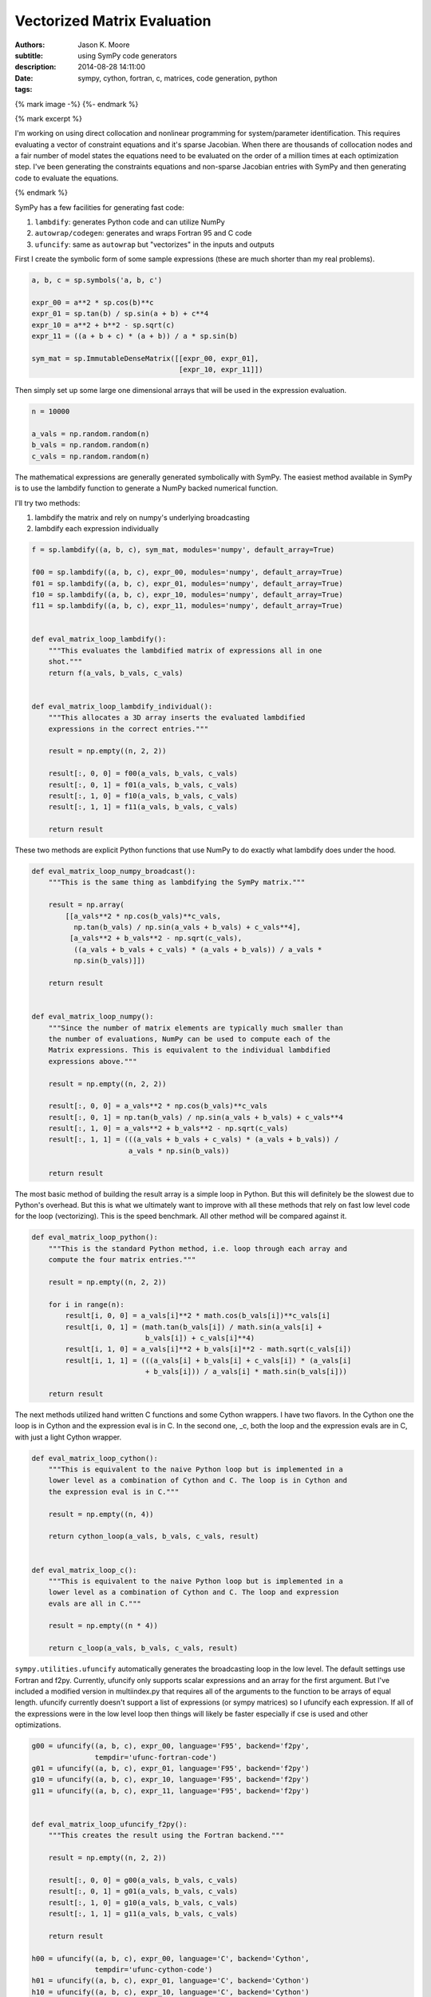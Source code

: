 ============================
Vectorized Matrix Evaluation
============================

:authors: Jason K. Moore
:subtitle: using SymPy code generators
:description:
:date: 2014-08-28 14:11:00
:tags: sympy, cython, fortran, c, matrices, code generation, python

{% mark image -%}
{%- endmark %}

{% mark excerpt %}

I'm working on using direct collocation and nonlinear programming for
system/parameter identification. This requires evaluating a vector of
constraint equations and it's sparse Jacobian. When there are thousands of
collocation nodes and a fair number of model states the equations need to be
evaluated on the order of a million times at each optimization step. I've been
generating the constraints equations and non-sparse Jacobian entries with SymPy
and then generating code to evaluate the equations.

{% endmark %}

SymPy has a few facilities for generating fast code:

1. ``lambdify``: generates Python code and can utilize NumPy
2. ``autowrap/codegen``: generates and wraps Fortran 95 and C code
3. ``ufuncify``: same as ``autowrap`` but "vectorizes" in the inputs and outputs

First I create the symbolic form of some sample expressions (these are much
shorter than my real problems).

.. sourcecode:: python

   a, b, c = sp.symbols('a, b, c')

   expr_00 = a**2 * sp.cos(b)**c
   expr_01 = sp.tan(b) / sp.sin(a + b) + c**4
   expr_10 = a**2 + b**2 - sp.sqrt(c)
   expr_11 = ((a + b + c) * (a + b)) / a * sp.sin(b)

   sym_mat = sp.ImmutableDenseMatrix([[expr_00, expr_01],
                                      [expr_10, expr_11]])

Then simply set up some large one dimensional arrays that will be used in the
expression evaluation.

.. sourcecode:: python

   n = 10000

   a_vals = np.random.random(n)
   b_vals = np.random.random(n)
   c_vals = np.random.random(n)

The mathematical expressions are generally generated symbolically with SymPy.
The easiest method available in SymPy is to use the lambdify function to
generate a NumPy backed numerical function.

I'll try two methods:

1. lambdify the matrix and rely on numpy's underlying broadcasting
2. lambdify each expression individually

.. sourcecode:: python

   f = sp.lambdify((a, b, c), sym_mat, modules='numpy', default_array=True)

   f00 = sp.lambdify((a, b, c), expr_00, modules='numpy', default_array=True)
   f01 = sp.lambdify((a, b, c), expr_01, modules='numpy', default_array=True)
   f10 = sp.lambdify((a, b, c), expr_10, modules='numpy', default_array=True)
   f11 = sp.lambdify((a, b, c), expr_11, modules='numpy', default_array=True)


   def eval_matrix_loop_lambdify():
       """This evaluates the lambdified matrix of expressions all in one
       shot."""
       return f(a_vals, b_vals, c_vals)


   def eval_matrix_loop_lambdify_individual():
       """This allocates a 3D array inserts the evaluated lambdified
       expressions in the correct entries."""

       result = np.empty((n, 2, 2))

       result[:, 0, 0] = f00(a_vals, b_vals, c_vals)
       result[:, 0, 1] = f01(a_vals, b_vals, c_vals)
       result[:, 1, 0] = f10(a_vals, b_vals, c_vals)
       result[:, 1, 1] = f11(a_vals, b_vals, c_vals)

       return result

These two methods are explicit Python functions that use NumPy to do
exactly what lambdify does under the hood.

.. sourcecode:: python

   def eval_matrix_loop_numpy_broadcast():
       """This is the same thing as lambdifying the SymPy matrix."""

       result = np.array(
           [[a_vals**2 * np.cos(b_vals)**c_vals,
             np.tan(b_vals) / np.sin(a_vals + b_vals) + c_vals**4],
            [a_vals**2 + b_vals**2 - np.sqrt(c_vals),
             ((a_vals + b_vals + c_vals) * (a_vals + b_vals)) / a_vals *
             np.sin(b_vals)]])

       return result


   def eval_matrix_loop_numpy():
       """Since the number of matrix elements are typically much smaller than
       the number of evaluations, NumPy can be used to compute each of the
       Matrix expressions. This is equivalent to the individual lambdified
       expressions above."""

       result = np.empty((n, 2, 2))

       result[:, 0, 0] = a_vals**2 * np.cos(b_vals)**c_vals
       result[:, 0, 1] = np.tan(b_vals) / np.sin(a_vals + b_vals) + c_vals**4
       result[:, 1, 0] = a_vals**2 + b_vals**2 - np.sqrt(c_vals)
       result[:, 1, 1] = (((a_vals + b_vals + c_vals) * (a_vals + b_vals)) /
                          a_vals * np.sin(b_vals))

       return result

The most basic method of building the result array is a simple loop in
Python. But this will definitely be the slowest due to Python's overhead.
But this is what we ultimately want to improve with all these methods that
rely on fast low level code for the loop (vectorizing). This is the speed
benchmark. All other method will be compared against it.

.. sourcecode:: python

   def eval_matrix_loop_python():
       """This is the standard Python method, i.e. loop through each array and
       compute the four matrix entries."""

       result = np.empty((n, 2, 2))

       for i in range(n):
           result[i, 0, 0] = a_vals[i]**2 * math.cos(b_vals[i])**c_vals[i]
           result[i, 0, 1] = (math.tan(b_vals[i]) / math.sin(a_vals[i] +
                              b_vals[i]) + c_vals[i]**4)
           result[i, 1, 0] = a_vals[i]**2 + b_vals[i]**2 - math.sqrt(c_vals[i])
           result[i, 1, 1] = (((a_vals[i] + b_vals[i] + c_vals[i]) * (a_vals[i]
                              + b_vals[i])) / a_vals[i] * math.sin(b_vals[i]))

       return result

The next methods utilized hand written C functions and some Cython
wrappers. I have two flavors. In the Cython one the loop is in Cython and
the expression eval is in C. In the second one, _c, both the loop and the
expression evals are in C, with just a light Cython wrapper.

.. sourcecode:: python

   def eval_matrix_loop_cython():
       """This is equivalent to the naive Python loop but is implemented in a
       lower level as a combination of Cython and C. The loop is in Cython and
       the expression eval is in C."""

       result = np.empty((n, 4))

       return cython_loop(a_vals, b_vals, c_vals, result)


   def eval_matrix_loop_c():
       """This is equivalent to the naive Python loop but is implemented in a
       lower level as a combination of Cython and C. The loop and expression
       evals are all in C."""

       result = np.empty((n * 4))

       return c_loop(a_vals, b_vals, c_vals, result)

``sympy.utilities.ufuncify`` automatically generates the broadcasting loop in
the low level. The default settings use Fortran and f2py. Currently, ufuncify
only supports scalar expressions and an array for the first argument. But I've
included a modified version in multiindex.py that requires all of the arguments
to the function to be arrays of equal length.  ufuncify currently doesn't
support a list of expressions (or sympy matrices) so I ufuncify each
expression. If all of the expressions were in the low level loop then things
will likely be faster especially if cse is used and other optimizations.

.. sourcecode:: python

   g00 = ufuncify((a, b, c), expr_00, language='F95', backend='f2py',
                  tempdir='ufunc-fortran-code')
   g01 = ufuncify((a, b, c), expr_01, language='F95', backend='f2py')
   g10 = ufuncify((a, b, c), expr_10, language='F95', backend='f2py')
   g11 = ufuncify((a, b, c), expr_11, language='F95', backend='f2py')


   def eval_matrix_loop_ufuncify_f2py():
       """This creates the result using the Fortran backend."""

       result = np.empty((n, 2, 2))

       result[:, 0, 0] = g00(a_vals, b_vals, c_vals)
       result[:, 0, 1] = g01(a_vals, b_vals, c_vals)
       result[:, 1, 0] = g10(a_vals, b_vals, c_vals)
       result[:, 1, 1] = g11(a_vals, b_vals, c_vals)

       return result

   h00 = ufuncify((a, b, c), expr_00, language='C', backend='Cython',
                  tempdir='ufunc-cython-code')
   h01 = ufuncify((a, b, c), expr_01, language='C', backend='Cython')
   h10 = ufuncify((a, b, c), expr_10, language='C', backend='Cython')
   h11 = ufuncify((a, b, c), expr_11, language='C', backend='Cython')


   def eval_matrix_loop_ufuncify_cython():
       """This creates the result using the C/Cython backend."""

       result = np.empty((n, 2, 2))

       result[:, 0, 0] = h00(a_vals, b_vals, c_vals)
       result[:, 0, 1] = h01(a_vals, b_vals, c_vals)
       result[:, 1, 0] = h10(a_vals, b_vals, c_vals)
       result[:, 1, 1] = h11(a_vals, b_vals, c_vals)

       return result

So these the program is run as so::

   $ python test_eval_matrix.py

And it prints these results (example timings on my machine)::

   Testing results.

   Timing the functions.

   Timing: cython
   cython time: 0.00300521969795 s

   Timing: numpy_broadcast
   numpy_broadcast time: 0.00657413101196 s

   Timing: lambdify_individual
   lambdify_individual time: 0.00323091069857 s

   Timing: ufuncify_f2py
   ufuncify_f2py time: 0.0021202070713 s

   Timing: python
   python time: 0.136805589199 s

   Timing: ufuncify_cython
   ufuncify_cython time: 0.00302646199862 s

   Timing: numpy
   numpy time: 0.00317755591869 s

   Timing: c
   c time: 0.00297607461611 s

   Timing: lambdify
   lambdify time: 0.00649729514122 s

   Benchmark time: 0.136805589199 s

   Ratios of the timings to the benchmark time:
   --------------------------------------------

   ufuncify_f2py ratio: 64.5246358484
   c ratio: 45.9684674767
   cython ratio: 45.5226582244
   ufuncify_cython ratio: 45.2031412459
   numpy ratio: 43.0537157172
   lambdify_individual ratio: 42.3427330441
   lambdify ratio: 21.0557757075
   numpy_broadcast ratio: 20.8096840404

I'm actually using the ``python`` loop in my Jacobian evaluation currently so I
can get ~60X speedup using `ufuncify` with Fortran 95 code. And I can get a 3X
speedup on my lambify code for the constraints.

Other notes of interest:

- Assuming the number of expressions is much greater than the number of
  evaluations, the loop on the expressions with NumPy expression evaluations,
  ``numpy``, is pretty fast and is 2X faster than the default lambdify method.
  You can even speed up lambdify by simply computing each expression in the
  matrix seperately.
- The three Cython/C based methods all give about the same speed.
- I don't know why the Fortran backend is faster. But I've seen a number of
  other benchmarks that show Fortran is generally faster than C for these kinds
  of things.
- I'd like to get the ufuncify_f2py version working for evaluating all the
  matrix entries in the same loop. Common sub expressions may help there too
  depending on whether the Fortran compiler does this or not.

The working code is avaiable in this gist:

https://gist.github.com/moorepants/6ef8ab450252789a1411

Update (September 11, 2014)
---------------------------

My PI was curious how these speeds compare to Matlab, so I wrote two Matlab
functions that mirror ``eval_matrix_loop_python`` and
``eval_matrix_loop_numpy``. The code is in the gist and these are the results::

   >> version

   ans =

   8.3.0.532 (R2014a)

   >> test_matrix_eval
   ------------------------------------
   Mean time to evaluate the loop 0.1158 s
   Ratio to the Python loop benchmark time is 1.18
   Ratio to the Python vectorized time is 0.03
   ------------------------------------
   Mean time to evaluate the vectorized loop 0.0026 s
   Ratio to the Python loop benchmark time is 53.60
   Ratio to the Python vectorized time is 1.24
   ------------------------------------

Matlab beats Python on both functions in this case but not by leaps and bounds.
Matlab as a JIT since version 6.5 that helps speed up loops and Pure python
doesn't. There are several JITs for Python (pypy, numba, parakeet, etc). I
tried a version that grows lists in Python and PyPy and get these results::

   $ python -mtimeit -s "import test_pypy" "test_pypy.eval_matrix_loop_pypy()"
   10 loops, best of 3: 36.2 msec per loop

   $ pypy -mtimeit -s "import test_pypy" "test_pypy.eval_matrix_loop_pypy()"
   100 loops, best of 3: 7.2 msec per loop

This gives an improvement but Matlab still beats PyPy. This isn't a good
comparison though, as the arrays are preallocated in Matlab and not in the PyPy
version.

Matlab's vectorized version is closer in speed to my generated Fortran code.

Also I created a basic function that ufuncifies a SymPy matrix all in one shot.
It even uses CSE to improve things. It automatically creates what I did
manually for the Cython files. New timings show the obvious, that it gives the
same results and the manual one. But for large matrices, the compile times are
significantly reduced. Now I need to make that function generate Fortran code
and I think that will be the fastest option.

::

   Testing results.

   Timing the functions.

   Timing: cython
   cython time: 0.00288254904747 s

   Timing: numpy_broadcast
   numpy_broadcast time: 0.00597401690483 s

   Timing: lambdify_individual
   lambdify_individual time: 0.00303873364131 s

   Timing: ufuncify_f2py
   ufuncify_f2py time: 0.00201614236832 s

   Timing: python
   python time: 0.119000189304 s

   Timing: ufuncify_cython
   ufuncify_cython time: 0.00293522365888 s

   Timing: numpy
   numpy time: 0.00303197193146 s

   Timing: c
   c time: 0.0029081483682 s

   Timing: lambdify
   lambdify time: 0.00599523711205 s

   Timing: ufuncify_matrix_cython
   ufuncify_matrix_cython time: 0.00292766968409 s

   Benchmark time: 0.119000189304 s

   Ratios of the timings to the benchmark time:
   --------------------------------------------

   ufuncify_f2py ratio: 59.0237034717
   cython ratio: 41.2829711983
   c ratio: 40.9195729508
   ufuncify_matrix_cython ratio: 40.6467266273
   ufuncify_cython ratio: 40.5421198294
   numpy ratio: 39.2484468836
   lambdify_individual ratio: 39.1611122761
   numpy_broadcast ratio: 19.9196271454
   lambdify ratio: 19.8491214076

After all this, I'm not sure this is the best benchmark. I really need a
benchmark that includes varying the size of the matrices and the expression
length and complexity to find the best solution.
